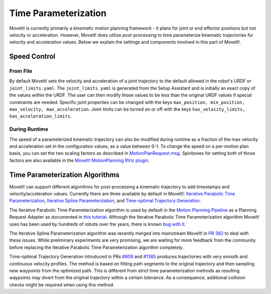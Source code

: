 Time Parameterization
==============================

MoveIt! is currently primarily a *kinematic* motion planning framework - it plans for joint or end effector positions but not velocity or acceleration. However, MoveIt! does utilize *post*-processing to time parameterize kinematic trajectories for velocity and acceleration values. Below we explain the settings and components involved in this part of MoveIt!.

Speed Control
-------------

From File
^^^^^^^^^
By default MoveIt! sets the velocity and acceleration of a joint trajectory to the default allowed in the robot's URDF or ``joint_limits.yaml``. The ``joint_limits.yaml`` is generated from the Setup Assistant and is initially an exact copy of the values within the URDF. The user can then modify those values to be less than the original URDF values if special constraints are needed. Specific joint properties can be changed with the keys ``max_position, min_position, max_velocity, max_acceleration``. Joint limits can be turned on or off with the keys ``has_velocity_limits, has_acceleration_limits``.

During Runtime
^^^^^^^^^^^^^^
The speed of a parameterized kinematic trajectory can also be modified during runtime as a fraction of the max velocity and acceleration set in the configuration values, as a value between 0-1. To change the speed on a per-motion plan basis, you can set the two scaling factors as described in `MotionPlanRequest.msg <http://docs.ros.org/melodic/api/moveit_msgs/html/msg/MotionPlanRequest.html>`_. Spinboxes for setting both of those factors are also available in the `MoveIt! MotionPlanning RViz plugin <../quickstart_in_rviz/quickstart_in_rviz_tutorial.html>`_.

Time Parameterization Algorithms
--------------------------------
MoveIt! can support different algorithms for post-processing a kinematic trajectory to add timestamps and velocity/acceleration values. Currently there are three available by default in MoveIt!: `Iterative Parabolic Time Parameterization <https://github.com/ros-planning/moveit/blob/melodic-devel/moveit_core/trajectory_processing/src/iterative_time_parameterization.cpp>`_, `Iterative Spline Parameterization <https://github.com/ros-planning/moveit/blob/melodic-devel/moveit_core/trajectory_processing/src/iterative_spline_parameterization.cpp>`_, and `Time-optimal Trajectory Generation <https://github.com/ros-planning/moveit/blob/melodic-devel/moveit_core/trajectory_processing/src/time_optimal_trajectory_generation.cpp>`__.

The Iterative Parabolic Time Parameterization algorithm is used by default in the `Motion Planning Pipeline <../motion_planning_pipeline/motion_planning_pipeline_tutorial.html>`_ as a Planning Request Adapter as documented in `this tutorial <../motion_planning_pipeline/motion_planning_pipeline_tutorial.html#using-a-planning-request-adapter>`_. Although the Iterative Parabolic Time Parameterization algorithm MoveIt! uses has been used by hundreds of robots over the years, there is known `bug with it <https://github.com/ros-planning/moveit/issues/160>`_.

The Iterative Spline Parameterization algorithm was recently merged into mainstream MoveIt! in `PR 382 <https://github.com/ros-planning/moveit/pull/382>`_ to deal with these issues. While preliminary experiments are very promising, we are waiting for more feedback from the community before replacing the Iterative Parabolic Time Parameterization algorithm completely.

Time-optimal Trajectory Generation introduced in PRs `#809 <https://github.com/ros-planning/moveit/pull/809>`_ and `#1365 <https://github.com/ros-planning/moveit/pull/1365>`_ produces trajectories with very smooth and continuous velocity profiles. The method is based on fitting path segments to the original trajectory and then sampling new waypoints from the optimized path. This is different from strict time parameterization methods as resulting waypoints may divert from the original trajectory within a certain tolerance. As a consequence, additional collision checks might be required when using this method.
